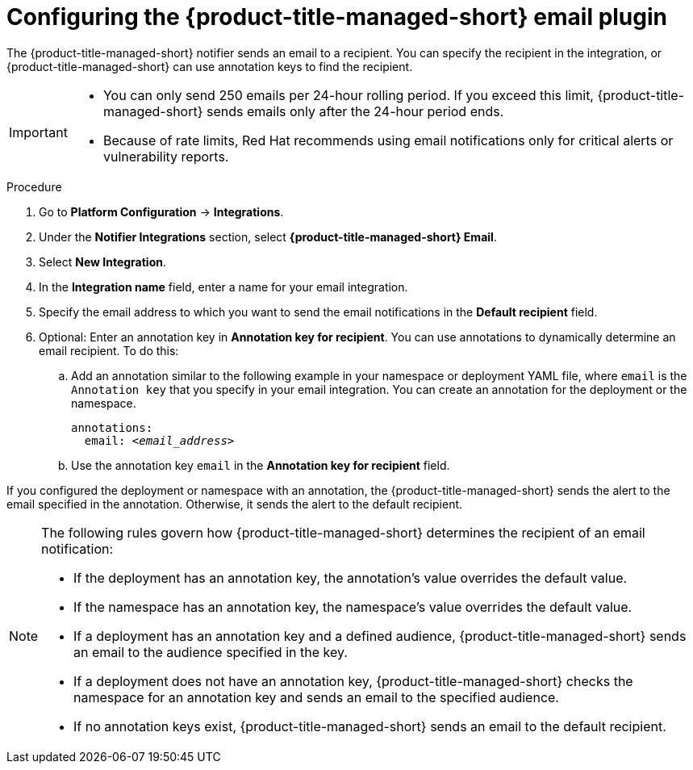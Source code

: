 // Module included in the following assemblies:
//
// * integration/integrate-using-email.adoc
:_mod-docs-content-type: PROCEDURE
[id="configure-acscs-email_{context}"]
= Configuring the {product-title-managed-short} email plugin

The {product-title-managed-short} notifier sends an email to a recipient. You can  specify the recipient in the integration, or {product-title-managed-short} can use annotation keys to find the recipient.

[IMPORTANT]
====
* You can only send 250 emails per 24-hour rolling period. If you exceed this limit, {product-title-managed-short} sends emails only after the 24-hour period ends.
* Because of rate limits, Red{nbsp}Hat recommends using email notifications only for critical alerts or vulnerability reports.
====

.Procedure

. Go to *Platform Configuration* -> *Integrations*.
. Under the *Notifier Integrations* section, select *{product-title-managed-short} Email*.
. Select *New Integration*.
. In the *Integration name* field, enter a name for your email integration.
. Specify the email address to which you want to send the email notifications in the *Default recipient* field.
. Optional: Enter an annotation key in *Annotation key for recipient*. You can use annotations to dynamically determine an email recipient. To do this:

.. Add an annotation similar to the following example in your namespace or deployment YAML file, where `email` is the `Annotation key` that you specify in your email integration. You can create an annotation for the deployment or the namespace.
+
[subs="+quotes"]
----
annotations:
  email: _<email_address>_
----
.. Use the annotation key `email` in the *Annotation key for recipient* field.

If you configured the deployment or namespace with an annotation, the {product-title-managed-short} sends the alert to the email specified in the annotation. Otherwise, it sends the alert to the default recipient.

[NOTE]
====

The following rules govern how {product-title-managed-short} determines the recipient of an email notification:

* If the deployment has an annotation key, the annotation's value overrides the default value.
* If the namespace has an annotation key, the namespace's value overrides the default value.
* If a deployment has an annotation key and a defined audience, {product-title-managed-short} sends an email to the audience specified in the key.
* If a deployment does not have an annotation key, {product-title-managed-short} checks the namespace for an annotation key and sends an email to the specified audience.
* If no annotation keys exist, {product-title-managed-short} sends an email to the default recipient.
====
